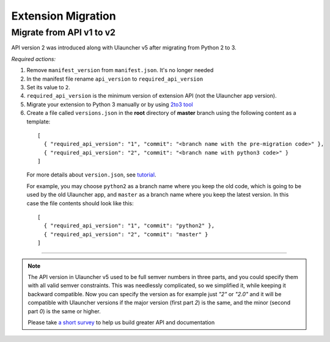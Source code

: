 Extension Migration
===================

Migrate from API v1 to v2
-------------------------

API version 2 was introduced along with Ulauncher v5 after migrating from Python 2 to 3.

.. TODO: add description of new features introduced in API 2

*Required actions:*

1. Remove ``manifest_version`` from ``manifest.json``. It's no longer needed
2. In the manifest file rename ``api_version`` to ``required_api_version``
3. Set its value to ``2``.
4. ``required_api_version`` is the minimum version of extension API (not the Ulauncher app version).
5. Migrate your extension to Python 3 manually or by using `2to3 tool <https://docs.python.org/2/library/2to3.html>`_
6. Create a file called ``versions.json`` in the **root** directory of **master** branch using the following content as a template:

  ::

    [
      { "required_api_version": "1", "commit": "<branch name with the pre-migration code>" },
      { "required_api_version": "2", "commit": "<branch name with python3 code>" }
    ]

  For more details about ``version.json``, see `tutorial <tutorial.html#versions-json>`__.

  For example, you may choose ``python2`` as a branch name where you keep the old code, which is going to be used by the old Ulauncher app, and ``master`` as a branch name where you keep the latest version. In this case the file contents should look like this:

  ::

    [
      { "required_api_version": "1", "commit": "python2" },
      { "required_api_version": "2", "commit": "master" }
    ]

----

.. NOTE::
  The API version in Ulauncher v5 used to be full semver numbers in three parts, and you could specify them with all valid semver constraints. This was needlessly complicated, so we simplified it, while keeping it backward compatible. Now you can specify the version as for example just `"2"` or `"2.0"` and it will be compatible with Ulauncher versions if the major version (first part `2`) is the same, and the minor (second part `0`) is the same or higher.

  Please take `a short survey <https://goo.gl/forms/wcIRCTjQXnO0M8Lw2>`_ to help us build greater API and documentation

